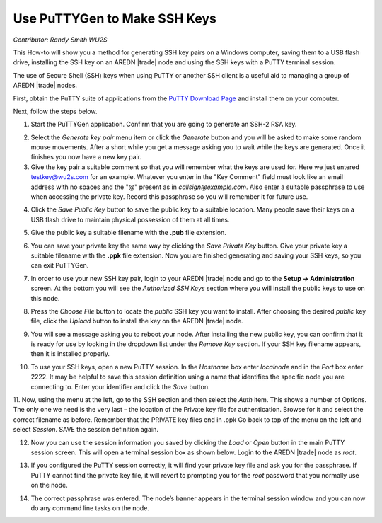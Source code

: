 =============================
Use PuTTYGen to Make SSH Keys
=============================

*Contributor: Randy Smith WU2S*

This How-to will show you a method for generating SSH key pairs on a Windows computer, saving them to a USB flash drive, installing the SSH key on an AREDN |trade| node and using the SSH keys with a PuTTY terminal session.

The use of Secure Shell (SSH) keys when using PuTTY or another SSH client is a useful aid to managing a group of AREDN |trade| nodes.

First, obtain the PuTTY suite of applications from the `PuTTY Download Page <https://www.chiark.greenend.org.uk/~sgtatham/putty/latest.html>`_ and install them on your computer.

Next, follow the steps below.

1. Start the PuTTYGen application. Confirm that you are going to generate an SSH-2 RSA key.

.. image:: _images/01-puttygen.png
   :alt:  Confirm SSH-2 RSA key
   :align: center

2. Select the *Generate key pair* menu item or click the *Generate* button and you will be asked to make some random mouse movements. After a short while you get a message asking you to wait while the keys are generated. Once it finishes you now have a new key pair.

3. Give the key pair a suitable comment so that you will remember what the keys are used for. Here we just entered testkey@wu2s.com for an example. Whatever you enter in the "Key Comment" field must look like an email address with no spaces and the "@" present as in *callsign@example.com*. Also enter a suitable passphrase to use when accessing the private key. Record this passphrase so you will remember it for future use.

.. image:: _images/02-puttygen.png
   :alt:  Label key pair and create pass phrase
   :align: center

4. Click the *Save Public Key* button to save the public key to a suitable location. Many people save their keys on a USB flash drive to maintain physical possession of them at all times.

.. image:: _images/03-puttygen.png
   :alt: Save public key
   :align: center

5. Give the public key a suitable filename with the **.pub** file extension.

.. image:: _images/04-puttygen.png
   :alt: Save public key
   :align: center

6. You can save your private key the same way by clicking the *Save Private Key* button. Give your private key a suitable filename with the **.ppk** file extension. Now you are finished generating and saving your SSH keys, so you can exit PuTTYGen.

.. image:: _images/05-puttygen.png
   :alt: Save private key
   :align: center

7. In order to use your new SSH key pair, login to your AREDN |trade| node and go to the **Setup -> Administration** screen. At the bottom you will see the *Authorized SSH Keys* section where you will install the public keys to use on this node.

.. image:: _images/06-puttygen.png
   :alt: Node Administration page
   :align: center

8. Press the *Choose File* button to locate the *public* SSH key you want to install. After choosing the desired *public* key file, click the *Upload* button to install the key on the AREDN |trade| node.

.. image:: _images/07-puttygen.png
   :alt: Select key to install
   :align: center

9. You will see a message asking you to reboot your node. After installing the new public key, you can confirm that it is ready for use by looking in the dropdown list under the *Remove Key* section. If your SSH key filename appears, then it is installed properly.

.. image:: _images/08-puttygen.png
   :alt: Upload and install key
   :align: center

10. To use your SSH keys, open a new PuTTY session. In the *Hostname* box enter *localnode* and in the *Port* box enter 2222. It may be helpful to save this session definition using a name that identifies the specific node you are connecting to. Enter your identifier and click the *Save* button.

.. image:: _images/10-puttygen.png
   :alt: Create new Putty session
   :align: center

11. Now, using the menu at the left, go to the SSH section and then select the *Auth* item. This shows a number of Options. The only one we need is the very last – the location of the Private key file for authentication. Browse for it and select the correct filename as before. Remember that the PRIVATE key files end in .ppk  Go back to top of the menu on the left and select *Session*.
SAVE the session definition again.

.. image:: _images/11-puttygen.png
   :alt: Session definition, location of private key
   :align: center

12. Now you can use the session information you saved by clicking the *Load* or *Open* button in the main PuTTY session screen. This will open a terminal session box as shown below. Login to the AREDN |trade| node as `root`.

.. image:: _images/12-puttygen.png
   :alt: Login as root
   :align: center

13. If you configured the PuTTY session correctly, it will find your private key file and ask you for the passphrase. If PuTTY cannot find the private key file, it will revert to prompting you for the `root` password that you normally use on the node.

.. image:: _images/13-puttygen.png
   :alt: Enter passphrase to use SSH key
   :align: center

14. The correct passphrase was entered. The node’s banner appears in the terminal session window and you can now do any command line tasks on the node.

.. image:: _images/14-puttygen.png
   :alt: Logged into node
   :align: center

